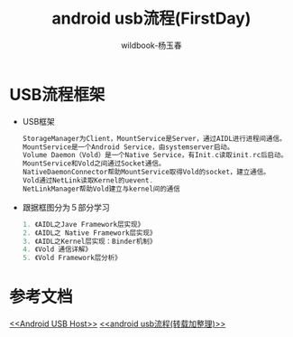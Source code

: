 #+TITLE: android usb流程(FirstDay)
#+AUTHOR: wildbook-杨玉春
#+EMAIL: www762268@foxmail.com
#+DESCRIPTION: iafasfafsdfasd
* USB流程框架
+ USB框架
  [[file:./picture/01.USBFramework.png]]
  #+begin_src cpp
  StorageManager为Client，MountService是Server，通过AIDL进行进程间通信。
  MountService是一个Android Service，由systemserver启动。
  Volume Daemon（Vold）是一个Native Service，有Init.c读取init.rc后启动。
  MountService和Vold之间通过Socket通信。
  NativeDaemonConnector帮助MountService取得Vold的socket，建立通信。
  Vold通过NetLink读取Kernel的uevent.
  NetLinkManager帮助Vold建立与kernel间的通信
  #+end_src
+ 跟据框图分为５部分学习
  #+begin_src cpp
  1. 《AIDL之Jave Framework层实现》
  2. 《AIDL之 Native Framework层实现》
  3. 《AIDL之Kernel层实现：Binder机制》
  4. 《Vold 通信详解》
  5. 《Vold Framework层分析》
  #+end_src
* 参考文档
[[http://blog.csdn.net/caocaozhuce/article/details/7799303][<<Android USB Host>>]]
[[http://www.hzlitai.com.cn/article/ARM11/SYSTEM/Android_USB_develop_lx.html][<<android usb流程(转载加整理)>>]]
